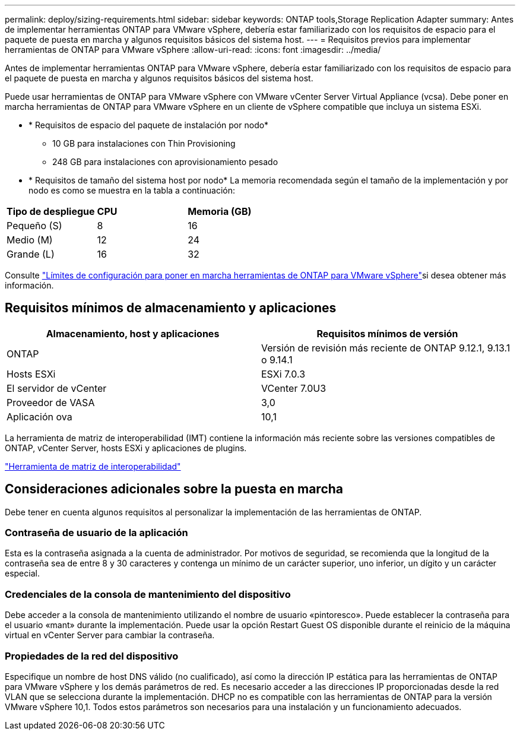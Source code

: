 ---
permalink: deploy/sizing-requirements.html 
sidebar: sidebar 
keywords: ONTAP tools,Storage Replication Adapter 
summary: Antes de implementar herramientas ONTAP para VMware vSphere, debería estar familiarizado con los requisitos de espacio para el paquete de puesta en marcha y algunos requisitos básicos del sistema host. 
---
= Requisitos previos para implementar herramientas de ONTAP para VMware vSphere
:allow-uri-read: 
:icons: font
:imagesdir: ../media/


[role="lead"]
Antes de implementar herramientas ONTAP para VMware vSphere, debería estar familiarizado con los requisitos de espacio para el paquete de puesta en marcha y algunos requisitos básicos del sistema host.

Puede usar herramientas de ONTAP para VMware vSphere con VMware vCenter Server Virtual Appliance (vcsa). Debe poner en marcha herramientas de ONTAP para VMware vSphere en un cliente de vSphere compatible que incluya un sistema ESXi.

* * Requisitos de espacio del paquete de instalación por nodo*
+
** 10 GB para instalaciones con Thin Provisioning
** 248 GB para instalaciones con aprovisionamiento pesado


* * Requisitos de tamaño del sistema host por nodo* La memoria recomendada según el tamaño de la implementación y por nodo es como se muestra en la tabla a continuación:


|===


| *Tipo de despliegue* | *CPU* | *Memoria (GB)* 


| Pequeño (S) | 8 | 16 


| Medio (M) | 12 | 24 


| Grande (L) | 16 | 32 
|===
Consulte link:../deploy/config-limits.html["Límites de configuración para poner en marcha herramientas de ONTAP para VMware vSphere"]si desea obtener más información.



== Requisitos mínimos de almacenamiento y aplicaciones

|===
| Almacenamiento, host y aplicaciones | Requisitos mínimos de versión 


| ONTAP | Versión de revisión más reciente de ONTAP 9.12.1, 9.13.1 o 9.14.1 


| Hosts ESXi | ESXi 7.0.3 


| El servidor de vCenter | VCenter 7.0U3 


| Proveedor de VASA | 3,0 


| Aplicación ova | 10,1 
|===
La herramienta de matriz de interoperabilidad (IMT) contiene la información más reciente sobre las versiones compatibles de ONTAP, vCenter Server, hosts ESXi y aplicaciones de plugins.

https://imt.netapp.com/matrix/imt.jsp?components=105475;&solution=1777&isHWU&src=IMT["Herramienta de matriz de interoperabilidad"^]



== Consideraciones adicionales sobre la puesta en marcha

Debe tener en cuenta algunos requisitos al personalizar la implementación de las herramientas de ONTAP.



=== Contraseña de usuario de la aplicación

Esta es la contraseña asignada a la cuenta de administrador. Por motivos de seguridad, se recomienda que la longitud de la contraseña sea de entre 8 y 30 caracteres y contenga un mínimo de un carácter superior, uno inferior, un dígito y un carácter especial.



=== Credenciales de la consola de mantenimiento del dispositivo

Debe acceder a la consola de mantenimiento utilizando el nombre de usuario «pintoresco». Puede establecer la contraseña para el usuario «mant» durante la implementación. Puede usar la opción Restart Guest OS disponible durante el reinicio de la máquina virtual en vCenter Server para cambiar la contraseña.



=== Propiedades de la red del dispositivo

Especifique un nombre de host DNS válido (no cualificado), así como la dirección IP estática para las herramientas de ONTAP para VMware vSphere y los demás parámetros de red. Es necesario acceder a las direcciones IP proporcionadas desde la red VLAN que se selecciona durante la implementación. DHCP no es compatible con las herramientas de ONTAP para la versión VMware vSphere 10,1. Todos estos parámetros son necesarios para una instalación y un funcionamiento adecuados.
